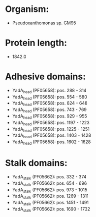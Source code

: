 * Organism:
- Pseudoxanthomonas sp. GM95
* Protein length:
- 1842.0
* Adhesive domains:
- YadA_head (PF05658): pos. 288 - 314
- YadA_head (PF05658): pos. 554 - 580
- YadA_head (PF05658): pos. 624 - 648
- YadA_head (PF05658): pos. 743 - 769
- YadA_head (PF05658): pos. 929 - 955
- YadA_head (PF05658): pos. 1197 - 1223
- YadA_head (PF05658): pos. 1225 - 1251
- YadA_head (PF05658): pos. 1403 - 1428
- YadA_head (PF05658): pos. 1602 - 1628
* Stalk domains:
- YadA_stalk (PF05662): pos. 332 - 374
- YadA_stalk (PF05662): pos. 654 - 696
- YadA_stalk (PF05662): pos. 973 - 1015
- YadA_stalk (PF05662): pos. 1269 - 1311
- YadA_stalk (PF05662): pos. 1451 - 1491
- YadA_stalk (PF05662): pos. 1690 - 1732

